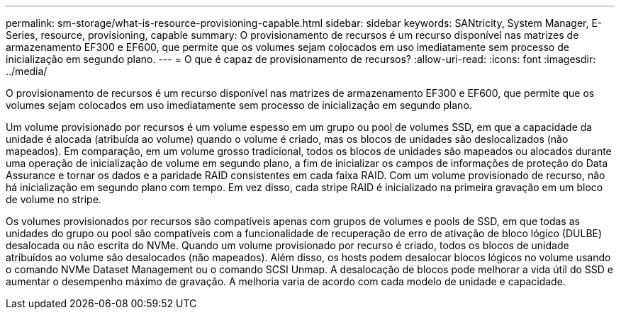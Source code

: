 ---
permalink: sm-storage/what-is-resource-provisioning-capable.html 
sidebar: sidebar 
keywords: SANtricity, System Manager, E-Series, resource, provisioning, capable 
summary: O provisionamento de recursos é um recurso disponível nas matrizes de armazenamento EF300 e EF600, que permite que os volumes sejam colocados em uso imediatamente sem processo de inicialização em segundo plano. 
---
= O que é capaz de provisionamento de recursos?
:allow-uri-read: 
:icons: font
:imagesdir: ../media/


[role="lead"]
O provisionamento de recursos é um recurso disponível nas matrizes de armazenamento EF300 e EF600, que permite que os volumes sejam colocados em uso imediatamente sem processo de inicialização em segundo plano.

Um volume provisionado por recursos é um volume espesso em um grupo ou pool de volumes SSD, em que a capacidade da unidade é alocada (atribuída ao volume) quando o volume é criado, mas os blocos de unidades são deslocalizados (não mapeados). Em comparação, em um volume grosso tradicional, todos os blocos de unidades são mapeados ou alocados durante uma operação de inicialização de volume em segundo plano, a fim de inicializar os campos de informações de proteção do Data Assurance e tornar os dados e a paridade RAID consistentes em cada faixa RAID. Com um volume provisionado de recurso, não há inicialização em segundo plano com tempo. Em vez disso, cada stripe RAID é inicializado na primeira gravação em um bloco de volume no stripe.

Os volumes provisionados por recursos são compatíveis apenas com grupos de volumes e pools de SSD, em que todas as unidades do grupo ou pool são compatíveis com a funcionalidade de recuperação de erro de ativação de bloco lógico (DULBE) desalocada ou não escrita do NVMe. Quando um volume provisionado por recurso é criado, todos os blocos de unidade atribuídos ao volume são desalocados (não mapeados). Além disso, os hosts podem desalocar blocos lógicos no volume usando o comando NVMe Dataset Management ou o comando SCSI Unmap. A desalocação de blocos pode melhorar a vida útil do SSD e aumentar o desempenho máximo de gravação. A melhoria varia de acordo com cada modelo de unidade e capacidade.
